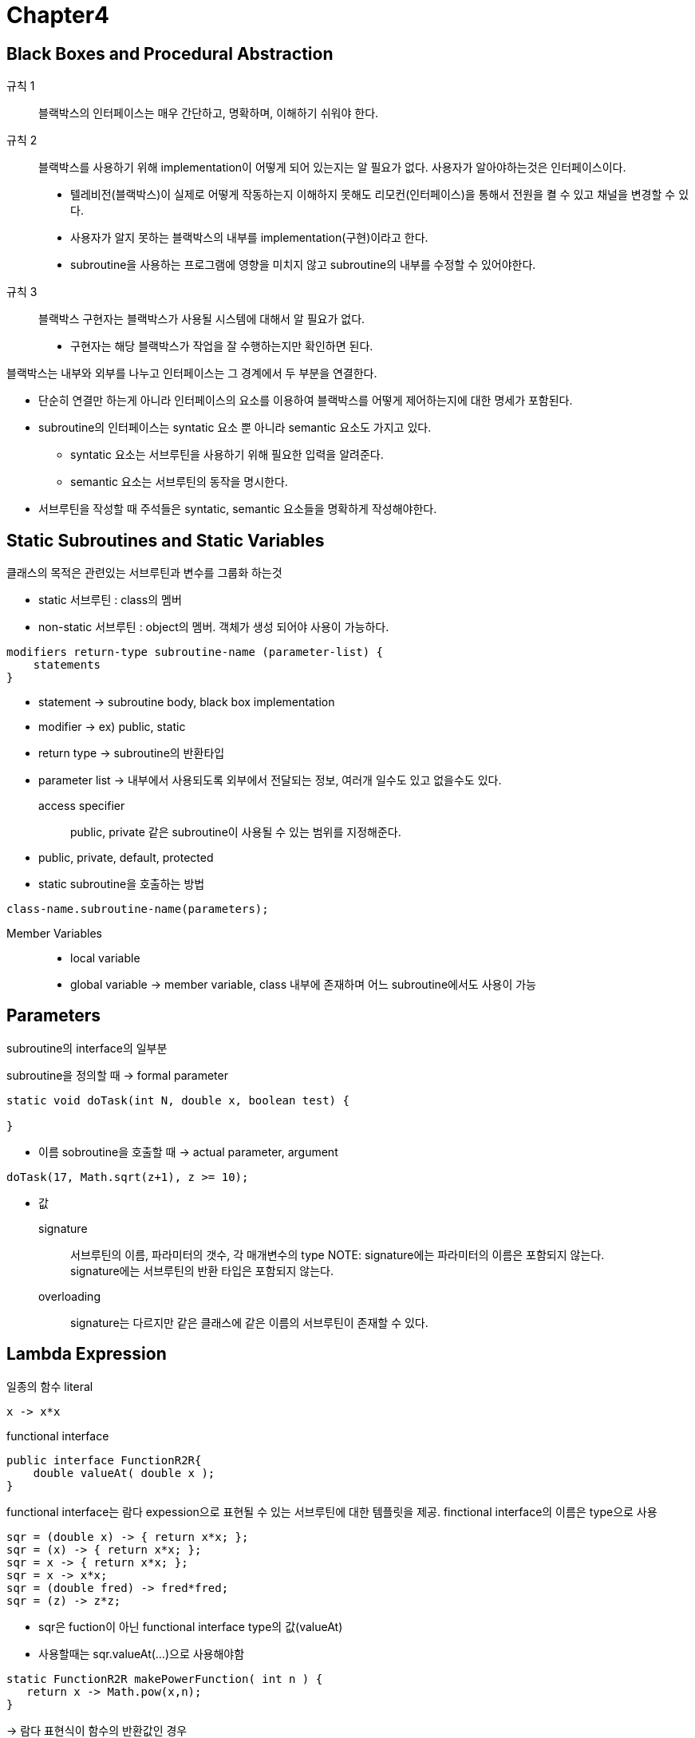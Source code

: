 = **Chapter4**

== **Black Boxes and Procedural Abstraction**

규칙 1::
블랙박스의 인터페이스는 매우 간단하고, 명확하며, 이해하기 쉬워야 한다.

규칙 2::
블랙박스를 사용하기 위해 implementation이 어떻게 되어 있는지는 알 필요가 없다. 사용자가 알아야하는것은 인터페이스이다.
* 텔레비전(블랙박스)이 실제로 어떻게 작동하는지 이해하지 못해도 리모컨(인터페이스)을 통해서 전원을 켤 수 있고 채널을 변경할 수 있다.
* 사용자가 알지 못하는 블랙박스의 내부를 implementation(구현)이라고 한다.
* subroutine을 사용하는 프로그램에 영향을 미치지 않고 subroutine의 내부를 수정할 수 있어야한다.

규칙 3::
블랙박스 구현자는 블랙박스가 사용될 시스템에 대해서 알 필요가 없다.
* 구현자는 해당 블랙박스가 작업을 잘 수행하는지만 확인하면 된다.

블랙박스는 내부와 외부를 나누고 인터페이스는 그 경계에서 두 부분을 연결한다.

* 단순히 연결만 하는게 아니라 인터페이스의 요소를 이용하여 블랙박스를 어떻게 제어하는지에 대한 명세가 포함된다.
* subroutine의 인터페이스는 syntatic 요소 뿐 아니라 semantic 요소도 가지고 있다.
** syntatic 요소는 서브루틴을 사용하기 위해 필요한 입력을 알려준다.
** semantic 요소는 서브루틴의 동작을 명시한다.
* 서브루틴을 작성할 때 주석들은 syntatic, semantic 요소들을 명확하게 작성해야한다.

== **Static Subroutines and Static Variables**

클래스의 목적은 관련있는 서브루틴과 변수를 그룹화 하는것

* static 서브루틴 : class의 멤버
* non-static 서브루틴 : object의 멤버. 객체가 생성 되어야 사용이 가능하다.

[source]
----
modifiers return-type subroutine-name (parameter-list) {
    statements
}
----

* statement -> subroutine body, black box implementation
* modifier -> ex) public, static
* return type -> subroutine의 반환타입
* parameter list -> 내부에서 사용되도록 외부에서 전달되는 정보, 여러개 일수도 있고 없을수도 있다.


access specifier::
public, private 같은 subroutine이 사용될 수 있는 범위를 지정해준다.
* public, private, default, protected

* static subroutine을 호출하는 방법
[source]
----
class-name.subroutine-name(parameters);
----

Member Variables::
* local variable
* global variable -> member variable, class 내부에 존재하며 어느 subroutine에서도 사용이 가능

== **Parameters**

subroutine의 interface의 일부분

subroutine을 정의할 때 -> formal parameter
[source]
----
static void doTask(int N, double x, boolean test) {

}
----
* 이름
sobroutine을 호출할 때 -> actual parameter, argument
[source]
----
doTask(17, Math.sqrt(z+1), z >= 10);
----
* 값

signature::
서브루틴의 이름, 파라미터의 갯수, 각 매개변수의 type
NOTE:
signature에는 파라미터의 이름은 포함되지 않는다. +
signature에는 서브루틴의 반환 타입은 포함되지 않는다.

overloading::
signature는 다르지만 같은 클래스에 같은 이름의 서브루틴이 존재할 수 있다.

== **Lambda Expression**
일종의 함수 literal
[source]
----
x -> x*x
----

functional interface::
[source]
----
public interface FunctionR2R{
    double valueAt( double x ); 
}
----

functional interface는 람다 expession으로 표현될 수 있는 서브루틴에 대한 템플릿을 제공.
finctional interface의 이름은 type으로 사용

[source]
----
sqr = (double x) -> { return x*x; };
sqr = (x) -> { return x*x; };
sqr = x -> { return x*x; };
sqr = x -> x*x;
sqr = (double fred) -> fred*fred;
sqr = (z) -> z*z;
----
* sqr은 fuction이 아닌 functional interface type의 값(valueAt)
* 사용할때는 sqr.valueAt(...)으로 사용해야함

[source]
----
static FunctionR2R makePowerFunction( int n ) {
   return x -> Math.pow(x,n);
}
----
-> 람다 표현식이 함수의 반환값인 경우

method reference::
[source]
----
x -> math.sqrt(x)
Math::sqrt
----

== **APIs, Pakages, Modules, and JavaDoc**

Toolbox::
블랙박스의 일종으로 프로그래머에게 일정한 인터페이스(toolbox에 어떤 함수가 있는지, 어떤 매개변수를 사용하는지, 어떤 작업을 수행하는지에 대한 내용)를 제공해준다. +
-> API(Application Programming Interface)

* 자바는 플랫폼 독립적인 언어이다
** 자바 인터프리터가 프로그램을 실행하다가 표준 루틴을 호출할 때 인터프리터는 해당 플랫폼에 적합한 구현을 실행한다.

pakage::
image:images/java_pakage.png[]

자바의 표준 API는 클래스로 그룹화 된다. +
여러 관련이 있는 클래스들을 하나의 패키지로 그룹화가 가능.

[source]
----
import pakage경로;
import java.util.*;
----

* *은 패키지 내부의 모든 클래스와 일치하는 와일드 카드

module::
패키지의 모음 +
모듈 > 패키지 > 클래스 > (변수와 메소드) 
* 더 나은 접근 제어를 제공하기 위해 도입
* 모든 표준 클래스를 포함하는 JRE(java runtime environment)의 크기 때문에 도입.

모듈 내부에 존재하는 패키지를 export해서 모듈 외부의 다른 클래스가 해당 패키지를 사용할 수 있도록 할 수 있다.

JavaDoc::
[source]
----
/**
 *
 */
----
자바독은 설명이 필요한 메소드, 서브루틴, 클래스의 바로 앞에 등장한다.

* 자바독에는 HTML 마크업 명령을 포함할 수 있다.
* 또한 doc tag를 포함할 수 있다.
** @author -> 클래스에만 사용 가능, 작성자의 이름
** @param
** @return
** @throws

[source]
----
/**
 * @param parameter-name description-of-parameter
 * @return description-of-return-value
 * @throws exception-class-anme description-of-exception
 */
----

javadoc 툴을 이용해서 웹 페이지 문서를 생성할 수 있다. 

== **Program Design**

bottom::
pseudocode 알고리즘의 보완을 멈추고 적절한 프로그램 코드로 변환하는 지점

전체적인 코드를 작성할 때 어떤 특정한 일을 하나의 서브루틴으로 미리 작성을 해두고 이후에 해당 서브루틴을 구현한다면 top-down 방식에 down-top적인 요소를 추가할 수 있다.

Precondition::
서브루틴이 호출될 때 서브루틴이 올바르게 작동하기 위한 조건

* precondition은 서브루틴의 호출자의 의무를 나타냄. 반드시 지켜야 할 조건?
* 매개변수 값의 제한, 해당 서브루틴을 사용하기 위한 프로그램의 상태

NOTE: Math.sqrt(x)의 경우 x는 반드시 0보다 크거나 같아야한다.

Postcondition::
* 서브루틴의 의무를 나타냄.
* 서브루틴이 수행하는 작업.

NOTE: Math.sqrt(x)의 precondition이 만족한다면 항상 예측하는 결과가 나와야한다.

Initialization in Declarations::
[source]
----
int count = 0;
----

* 변수 선언과 초기화를 동시에하는 것

Named constants::
final이라는 modifier를 사용하여 해당 변수의 값을 변경하지 못하게 할 수 있다.

* style -> 변수명을 모두 대문자로 작성

hidden::
클래스의 멤버변수가 클래스에 존재하는 서브루틴의 지역변수와 동일한 이름을 가지고 있어 해당 서브루틴에서 직접적으로 사용되지 못하는것
[source]
----
class-name.member-variable-name
----